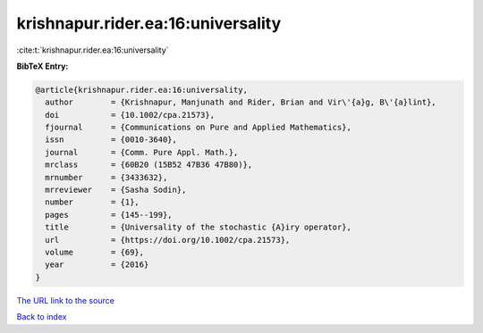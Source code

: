 krishnapur.rider.ea:16:universality
===================================

:cite:t:`krishnapur.rider.ea:16:universality`

**BibTeX Entry:**

.. code-block:: bibtex

   @article{krishnapur.rider.ea:16:universality,
     author        = {Krishnapur, Manjunath and Rider, Brian and Vir\'{a}g, B\'{a}lint},
     doi           = {10.1002/cpa.21573},
     fjournal      = {Communications on Pure and Applied Mathematics},
     issn          = {0010-3640},
     journal       = {Comm. Pure Appl. Math.},
     mrclass       = {60B20 (15B52 47B36 47B80)},
     mrnumber      = {3433632},
     mrreviewer    = {Sasha Sodin},
     number        = {1},
     pages         = {145--199},
     title         = {Universality of the stochastic {A}iry operator},
     url           = {https://doi.org/10.1002/cpa.21573},
     volume        = {69},
     year          = {2016}
   }

`The URL link to the source <https://doi.org/10.1002/cpa.21573>`__


`Back to index <../By-Cite-Keys.html>`__
